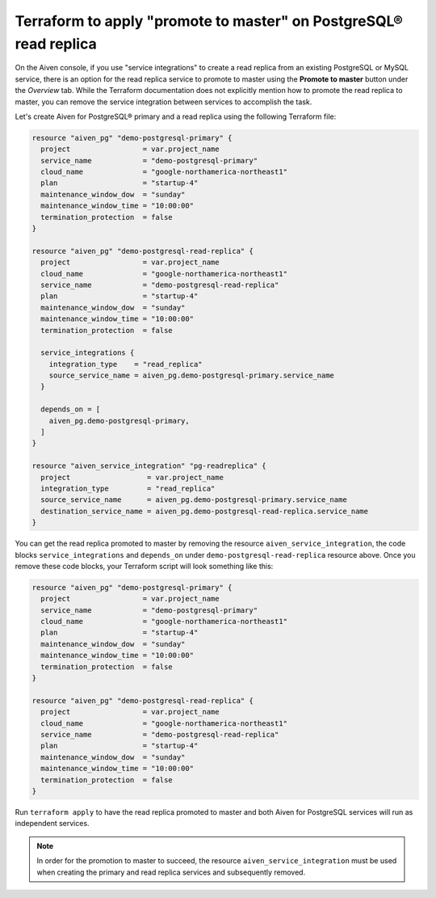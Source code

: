Terraform to apply "promote to master" on PostgreSQL® read replica
##################################################################

On the Aiven console, if you use "service integrations" to create a read replica from an existing PostgreSQL or MySQL service, there is an option for the read replica service to promote to master using the 
**Promote to master** button under the *Overview* tab. While the Terraform documentation does not explicitly mention how to promote the read replica to master, you can remove the service integration between services to accomplish the task.

Let's create Aiven for PostgreSQL® primary and a read replica using the following Terraform file:

.. code:: terraform
  
  resource "aiven_pg" "demo-postgresql-primary" {
    project                 = var.project_name
    service_name            = "demo-postgresql-primary"
    cloud_name              = "google-northamerica-northeast1"
    plan                    = "startup-4"
    maintenance_window_dow  = "sunday"
    maintenance_window_time = "10:00:00"
    termination_protection  = false
  }
  
  resource "aiven_pg" "demo-postgresql-read-replica" {
    project                 = var.project_name
    cloud_name              = "google-northamerica-northeast1"
    service_name            = "demo-postgresql-read-replica"
    plan                    = "startup-4"
    maintenance_window_dow  = "sunday"
    maintenance_window_time = "10:00:00"
    termination_protection  = false
  
    service_integrations {
      integration_type    = "read_replica"
      source_service_name = aiven_pg.demo-postgresql-primary.service_name
    }
  
    depends_on = [
      aiven_pg.demo-postgresql-primary,
    ]
  }
  
  resource "aiven_service_integration" "pg-readreplica" {
    project                  = var.project_name
    integration_type         = "read_replica"
    source_service_name      = aiven_pg.demo-postgresql-primary.service_name
    destination_service_name = aiven_pg.demo-postgresql-read-replica.service_name
  }
  
You can get the read replica promoted to master by removing the resource ``aiven_service_integration``, the code blocks ``service_integrations`` and ``depends_on`` under ``demo-postgresql-read-replica`` resource above.
Once you remove these code blocks, your Terraform script will look something like this:

.. code:: terraform
  
  resource "aiven_pg" "demo-postgresql-primary" {
    project                 = var.project_name
    service_name            = "demo-postgresql-primary"
    cloud_name              = "google-northamerica-northeast1"
    plan                    = "startup-4"
    maintenance_window_dow  = "sunday"
    maintenance_window_time = "10:00:00"
    termination_protection  = false
  }
  
  resource "aiven_pg" "demo-postgresql-read-replica" {
    project                 = var.project_name
    cloud_name              = "google-northamerica-northeast1"
    service_name            = "demo-postgresql-read-replica"
    plan                    = "startup-4"
    maintenance_window_dow  = "sunday"
    maintenance_window_time = "10:00:00"
    termination_protection  = false
  }
  
Run ``terraform apply`` to have the read replica promoted to master and both Aiven for PostgreSQL services will run as independent services.

.. note::
    In order for the promotion to master to succeed, the resource ``aiven_service_integration`` must be used when creating the primary and read replica services and subsequently removed. 


  
